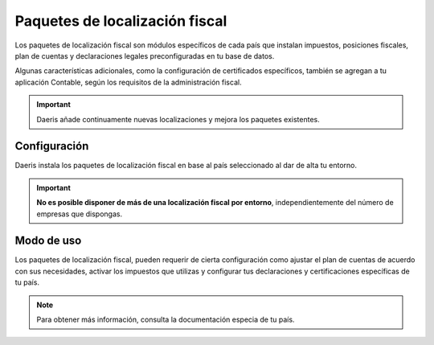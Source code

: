 ==================================
Paquetes de localización fiscal
==================================

Los paquetes de localización fiscal son módulos específicos de cada país que instalan impuestos, posiciones fiscales,
plan de cuentas y declaraciones legales preconfiguradas en tu base de datos.

Algunas características adicionales, como la configuración de certificados específicos, también se agregan a tu
aplicación Contable, según los requisitos de la administración fiscal.

.. important::
   Daeris añade continuamente nuevas localizaciones y mejora los paquetes existentes.

Configuración
----------------

Daeris instala los paquetes de localización fiscal en base al país seleccionado al dar de alta tu entorno.

.. important::
   **No es posible disponer de más de una localización fiscal por entorno**, independientemente del número de empresas que dispongas.

Modo de uso
-------------
Los paquetes de localización fiscal, pueden requerir de cierta configuración como ajustar el plan de cuentas
de acuerdo con sus necesidades, activar los impuestos que utilizas y configurar tus declaraciones y certificaciones
específicas de tu país.

.. note::
   Para obtener más información, consulta la documentación especia de tu país.

